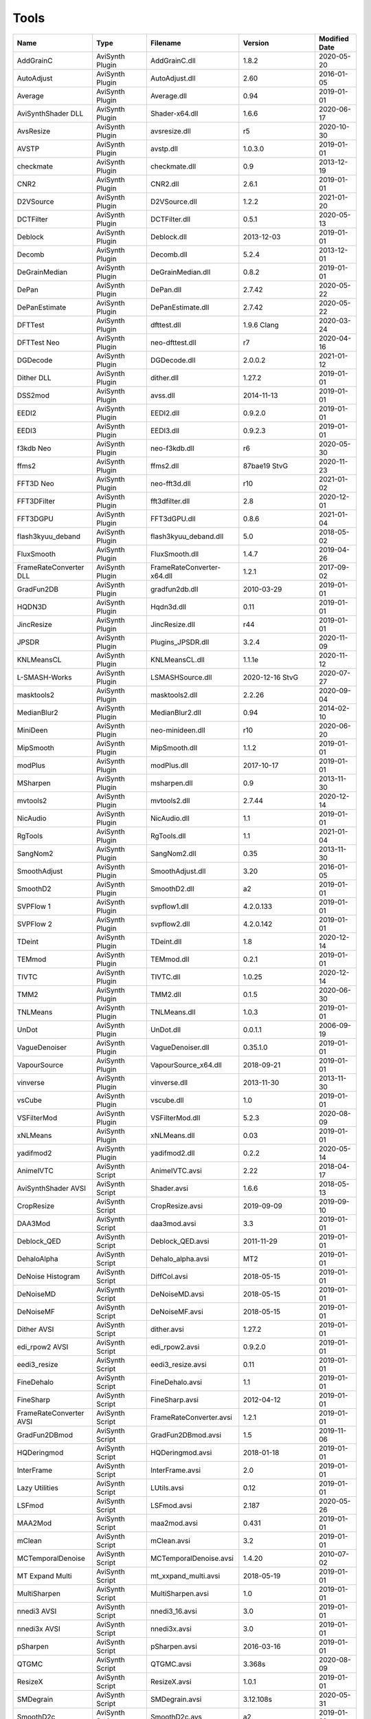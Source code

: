 Tools
=====

.. csv-table::
    :header: "Name", "Type", "Filename", "Version", "Modified Date"
    :widths: auto

    "AddGrainC","AviSynth Plugin","AddGrainC.dll","1.8.2","2020-05-20"
    "AutoAdjust","AviSynth Plugin","AutoAdjust.dll","2.60","2016-01-05"
    "Average","AviSynth Plugin","Average.dll","0.94","2019-01-01"
    "AviSynthShader DLL","AviSynth Plugin","Shader-x64.dll","1.6.6","2020-06-17"
    "AvsResize","AviSynth Plugin","avsresize.dll","r5","2020-10-30"
    "AVSTP","AviSynth Plugin","avstp.dll","1.0.3.0","2019-01-01"
    "checkmate","AviSynth Plugin","checkmate.dll","0.9","2013-12-19"
    "CNR2","AviSynth Plugin","CNR2.dll","2.6.1","2019-01-01"
    "D2VSource","AviSynth Plugin","D2VSource.dll","1.2.2","2021-01-20"
    "DCTFilter","AviSynth Plugin","DCTFilter.dll","0.5.1","2020-05-13"
    "Deblock","AviSynth Plugin","Deblock.dll","2013-12-03","2019-01-01"
    "Decomb","AviSynth Plugin","Decomb.dll","5.2.4","2013-12-01"
    "DeGrainMedian","AviSynth Plugin","DeGrainMedian.dll","0.8.2","2019-01-01"
    "DePan","AviSynth Plugin","DePan.dll","2.7.42","2020-05-22"
    "DePanEstimate","AviSynth Plugin","DePanEstimate.dll","2.7.42","2020-05-22"
    "DFTTest","AviSynth Plugin","dfttest.dll","1.9.6 Clang","2020-03-24"
    "DFTTest Neo","AviSynth Plugin","neo-dfttest.dll","r7","2020-04-16"
    "DGDecode","AviSynth Plugin","DGDecode.dll","2.0.0.2","2021-01-12"
    "Dither DLL","AviSynth Plugin","dither.dll","1.27.2","2019-01-01"
    "DSS2mod","AviSynth Plugin","avss.dll","2014-11-13","2019-01-01"
    "EEDI2","AviSynth Plugin","EEDI2.dll","0.9.2.0","2019-01-01"
    "EEDI3","AviSynth Plugin","EEDI3.dll","0.9.2.3","2019-01-01"
    "f3kdb Neo","AviSynth Plugin","neo-f3kdb.dll","r6","2020-05-30"
    "ffms2","AviSynth Plugin","ffms2.dll","87bae19 StvG","2020-11-23"
    "FFT3D Neo","AviSynth Plugin","neo-fft3d.dll","r10","2021-01-02"
    "FFT3DFilter","AviSynth Plugin","fft3dfilter.dll","2.8","2020-12-01"
    "FFT3DGPU","AviSynth Plugin","FFT3dGPU.dll","0.8.6","2021-01-04"
    "flash3kyuu_deband","AviSynth Plugin","flash3kyuu_deband.dll","5.0","2018-05-02"
    "FluxSmooth","AviSynth Plugin","FluxSmooth.dll","1.4.7","2019-04-26"
    "FrameRateConverter DLL","AviSynth Plugin","FrameRateConverter-x64.dll","1.2.1","2017-09-02"
    "GradFun2DB","AviSynth Plugin","gradfun2db.dll","2010-03-29","2019-01-01"
    "HQDN3D","AviSynth Plugin","Hqdn3d.dll","0.11","2019-01-01"
    "JincResize","AviSynth Plugin","JincResize.dll","r44","2019-01-01"
    "JPSDR","AviSynth Plugin","Plugins_JPSDR.dll","3.2.4","2020-11-09"
    "KNLMeansCL","AviSynth Plugin","KNLMeansCL.dll","1.1.1e","2020-11-12"
    "L-SMASH-Works","AviSynth Plugin","LSMASHSource.dll","2020-12-16 StvG","2020-07-27"
    "masktools2","AviSynth Plugin","masktools2.dll","2.2.26","2020-09-04"
    "MedianBlur2","AviSynth Plugin","MedianBlur2.dll","0.94","2014-02-10"
    "MiniDeen","AviSynth Plugin","neo-minideen.dll","r10","2020-06-20"
    "MipSmooth","AviSynth Plugin","MipSmooth.dll","1.1.2","2019-01-01"
    "modPlus","AviSynth Plugin","modPlus.dll","2017-10-17","2019-01-01"
    "MSharpen","AviSynth Plugin","msharpen.dll","0.9","2013-11-30"
    "mvtools2","AviSynth Plugin","mvtools2.dll","2.7.44","2020-12-14"
    "NicAudio","AviSynth Plugin","NicAudio.dll","1.1","2019-01-01"
    "RgTools","AviSynth Plugin","RgTools.dll","1.1","2021-01-04"
    "SangNom2","AviSynth Plugin","SangNom2.dll","0.35","2013-11-30"
    "SmoothAdjust","AviSynth Plugin","SmoothAdjust.dll","3.20","2016-01-05"
    "SmoothD2","AviSynth Plugin","SmoothD2.dll","a2","2019-01-01"
    "SVPFlow 1","AviSynth Plugin","svpflow1.dll","4.2.0.133","2019-01-01"
    "SVPFlow 2","AviSynth Plugin","svpflow2.dll","4.2.0.142","2019-01-01"
    "TDeint","AviSynth Plugin","TDeint.dll","1.8","2020-12-14"
    "TEMmod","AviSynth Plugin","TEMmod.dll","0.2.1","2019-01-01"
    "TIVTC","AviSynth Plugin","TIVTC.dll","1.0.25","2020-12-14"
    "TMM2","AviSynth Plugin","TMM2.dll","0.1.5","2020-06-30"
    "TNLMeans","AviSynth Plugin","TNLMeans.dll","1.0.3","2019-01-01"
    "UnDot","AviSynth Plugin","UnDot.dll","0.0.1.1","2006-09-19"
    "VagueDenoiser","AviSynth Plugin","VagueDenoiser.dll","0.35.1.0","2019-01-01"
    "VapourSource","AviSynth Plugin","VapourSource_x64.dll","2018-09-21","2019-01-01"
    "vinverse","AviSynth Plugin","vinverse.dll","2013-11-30","2013-11-30"
    "vsCube","AviSynth Plugin","vscube.dll","1.0","2019-01-01"
    "VSFilterMod","AviSynth Plugin","VSFilterMod.dll","5.2.3","2020-08-09"
    "xNLMeans","AviSynth Plugin","xNLMeans.dll","0.03","2019-01-01"
    "yadifmod2","AviSynth Plugin","yadifmod2.dll","0.2.2","2020-05-14"
    "AnimeIVTC","AviSynth Script","AnimeIVTC.avsi","2.22","2018-04-17"
    "AviSynthShader AVSI","AviSynth Script","Shader.avsi","1.6.6","2018-05-13"
    "CropResize","AviSynth Script","CropResize.avsi","2019-09-09","2019-09-10"
    "DAA3Mod","AviSynth Script","daa3mod.avsi","3.3","2019-01-01"
    "Deblock_QED","AviSynth Script","Deblock_QED.avsi","2011-11-29","2019-01-01"
    "DehaloAlpha","AviSynth Script","Dehalo_alpha.avsi","MT2","2019-01-01"
    "DeNoise Histogram","AviSynth Script","DiffCol.avsi","2018-05-15","2019-01-01"
    "DeNoiseMD","AviSynth Script","DeNoiseMD.avsi","2018-05-15","2019-01-01"
    "DeNoiseMF","AviSynth Script","DeNoiseMF.avsi","2018-05-15","2019-01-01"
    "Dither AVSI","AviSynth Script","dither.avsi","1.27.2","2019-01-01"
    "edi_rpow2 AVSI","AviSynth Script","edi_rpow2.avsi","0.9.2.0","2019-01-01"
    "eedi3_resize","AviSynth Script","eedi3_resize.avsi","0.11","2019-01-01"
    "FineDehalo","AviSynth Script","FineDehalo.avsi","1.1","2019-01-01"
    "FineSharp","AviSynth Script","FineSharp.avsi","2012-04-12","2019-01-01"
    "FrameRateConverter AVSI","AviSynth Script","FrameRateConverter.avsi","1.2.1","2019-01-01"
    "GradFun2DBmod","AviSynth Script","GradFun2DBmod.avsi","1.5","2019-11-06"
    "HQDeringmod","AviSynth Script","HQDeringmod.avsi","2018-01-18","2019-01-01"
    "InterFrame","AviSynth Script","InterFrame.avsi","2.0","2019-01-01"
    "Lazy Utilities","AviSynth Script","LUtils.avsi","0.12","2019-01-01"
    "LSFmod","AviSynth Script","LSFmod.avsi","2.187","2020-05-26"
    "MAA2Mod","AviSynth Script","maa2mod.avsi","0.431","2019-01-01"
    "mClean","AviSynth Script","mClean.avsi","3.2","2019-01-01"
    "MCTemporalDenoise","AviSynth Script","MCTemporalDenoise.avsi","1.4.20","2010-07-02"
    "MT Expand Multi","AviSynth Script","mt_xxpand_multi.avsi","2018-05-19","2019-01-01"
    "MultiSharpen","AviSynth Script","MultiSharpen.avsi","1.0","2019-01-01"
    "nnedi3 AVSI","AviSynth Script","nnedi3_16.avsi","3.0","2019-01-01"
    "nnedi3x AVSI","AviSynth Script","nnedi3x.avsi","3.0","2019-01-01"
    "pSharpen","AviSynth Script","pSharpen.avsi","2016-03-16","2019-01-01"
    "QTGMC","AviSynth Script","QTGMC.avsi","3.368s","2020-08-09"
    "ResizeX","AviSynth Script","ResizeX.avsi","1.0.1","2019-01-01"
    "SMDegrain","AviSynth Script","SMDegrain.avsi","3.12.108s","2020-05-31"
    "SmoothD2c","AviSynth Script","SmoothD2c.avs","a2","2019-01-01"
    "TemporalDegrain2","AviSynth Script","TemporalDegrain2.avsi","2.2.1","2019-02-24"
    "YFRC","AviSynth Script","YFRC.avsi","2015-10-01","2019-01-01"
    "Zs_RF_Shared","AviSynth Script","Zs_RF_Shared.avsi","1.127","2020-05-31"
    "7zip","Console App","7za.exe","19.0","2019-02-21"
    "aomenc","Console App","aomenc.exe","2.0.1-1118-gbe4ee75fd-x64-msvc1929 Patman","2020-12-23"
    "AutoCrop","Console App","AutoCrop.exe","2.1.0.0","2020-12-30"
    "avs2pipemod","Console App","avs2pipemod64.exe","1.1.1 UTF8 + long path Mod","2021-02-04"
    "AVSMeter","Console App","AVSMeter64.exe","3.0.7.0","2020-11-16"
    "eac3to","Console App","eac3to.exe","3.34","2017-11-19"
    "fdkaac","Console App","fdkaac.exe","1.0.0","2019-02-13"
    "ffmpeg","Console App","ffmpeg.exe","N-100448-gab6a56773f-x64-gcc10.2.0 Patman","2020-12-20"
    "ffmpeg non-free","Console App","ffmpeg.exe","","2020-08-30"
    "mkvextract","Console App","mkvextract.exe","53","2021-01-30"
    "mkvinfo","Console App","mkvinfo.exe","53","2021-01-30"
    "mkvmerge","Console App","mkvmerge.exe","53","2021-01-30"
    "MP4Box","Console App","MP4Box.exe","1.1.0-rev447-g8c190b551-gcc10.2.0 Patman","2021-01-15"
    "mtn","Console App","mtn.exe","2.0.1","2019-06-27"
    "NeroAAC","Console App","neroAacEnc.exe","","2010-02-18"
    "NVEnc","Console App","NVEncC64.exe","5.29","2021-02-14"
    "PNGopt","Console App","apngopt.exe","1.4","2019-01-01"
    "Python","Console App","python.exe","3.8.5150","2020-07-20"
    "qaac","Console App","qaac64.exe","2.71","2020-10-02"
    "QSVEnc","Console App","QSVEncC64.exe","4.12","2020-11-23"
    "rav1e","Console App","rav1e.exe","0.4.0","2021-01-15"
    "SVT-AV1","Console App","SvtAv1EncApp.exe","0.8.6","2020-11-29"
    "VCEEnc","Console App","VCEEncC64.exe","6.07","2020-11-23"
    "vspipe","Console App","vspipe.exe","r52","2020-08-20"
    "x264","Console App","x264.exe","aMod-core161-r3039+17 DJATOM Mod","2021-01-27"
    "x265","Console App","x265.exe","3.4+70-aMod-gcc10.2.1 DJATOM Mod","2021-02-02"
    "xvid_encraw","Console App","xvid_encraw.exe","1.3.7",""
    "BDSup2Sub++","GUI App","bdsup2sub++.exe","1.0.3","2018-05-09"
    "chapterEditor","GUI App","chapterEditor.exe","1.25","2020-10-04"
    "D2V Witch","GUI App","d2vwitch.exe","v5",""
    "DGIndex","GUI App","DGIndex.exe","2.0.0.2","2021-01-12"
    "MediaInfo.NET","GUI App","MediaInfoNET.exe","6.8.0.0","2020-12-13"
    "MKVToolnix GUI","GUI App","mkvtoolnix-gui.exe","53","2021-01-30"
    "MPC","GUI App","mpc-be64.exe","","2020-12-09"
    "mpv.net","GUI App","mpvnet.exe","5.4.8.6","2020-12-30"
    "Subtitle Edit","GUI App","SubtitleEdit.exe","3.5.18","2020-11-09"
    "VSRip","GUI App","VSRip.exe","1.0.0.7","2011-07-14"
    "Apple Application Support","Library","CoreAudioToolbox.dll","","2020-10-16"
    "AviSynth","Library","AviSynth.dll","3.7","2021-01-11"
    "DirectX 9","Library","d3d9.dll","","2020-12-09"
    "FFTW","Library","libfftw3-3.dll","3.3.8","2018-12-20"
    "MediaInfo","Library","MediaInfo.dll","20.09","2020-10-09"
    "VapourSynth","Library","vapoursynth.dll","r52","2020-08-20"
    "Visual C++ 2012","Library","msvcp110.dll","","2012-11-05"
    "Visual C++ 2013","Library","msvcp120.dll","","2016-02-10"
    "Visual C++ 2019","Library","msvcp140.dll","","2020-11-11"
    "Get-MediaInfo","Misc","Get-MediaInfo.ps1","3.5","2021-01-10"
    "Haali Splitter","Misc","splitter.ax","",""
    "AWarpSharp2","VapourSynth Plugin","libawarpsharp2.dll","2018-06-18","2019-01-01"
    "BM3D","VapourSynth Plugin","BM3D.dll","r8","2019-01-03"
    "Bwdif","VapourSynth Plugin","Bwdif.dll","r2","2020-06-19"
    "CAS","VapourSynth Plugin","CAS.dll","r2","2020-07-05"
    "CNR2","VapourSynth Plugin","libcnr2.dll","2016-07-02","2019-01-01"
    "CTMF","VapourSynth Plugin","CTMF.dll","2017-06-02","2019-01-01"
    "d2vsource","VapourSynth Plugin","d2vsource.dll","1.2","2019-08-06"
    "DCTFilter","VapourSynth Plugin","DCTFilter.dll","r2","2017-12-23"
    "DCTFilter-f","VapourSynth Plugin","DCTFilter.dll","r2","2019-01-01"
    "Deblock","VapourSynth Plugin","Deblock.dll","6","2017-06-13"
    "DeblockPP7","VapourSynth Plugin","DeblockPP7.dll","2018-04-28","2019-01-01"
    "DegrainMedian","VapourSynth Plugin","libdegrainmedian.dll","2016-08-07","2019-01-01"
    "DFTTest","VapourSynth Plugin","DFTTest.dll","r7","2020-07-04"
    "EEDI2","VapourSynth Plugin","EEDI2.dll","2017-03-04","2019-01-01"
    "EEDI3m","VapourSynth Plugin","EEDI3m.dll","2017-12-23","2019-01-01"
    "FFT3DFilter","VapourSynth Plugin","fft3dfilter.dll","2018-07-11","2019-01-01"
    "FixTelecinedFades","VapourSynth Plugin","libftf_em64t_avx_fma.dll","5.0","2017-01-28"
    "FluxSmooth","VapourSynth Plugin","libfluxsmooth.dll","2.0","2019-01-01"
    "fmtconv","VapourSynth Plugin","fmtconv.dll","20","2016-03-25"
    "HQDN3D","VapourSynth Plugin","libhqdn3d.dll","2018-07-01","2019-01-01"
    "IT","VapourSynth Plugin","vs_it.dll","1.2","2019-01-01"
    "msmoosh","VapourSynth Plugin","libmsmoosh.dll","1.1","2014-09-26"
    "mvtools","VapourSynth Plugin","libmvtools.dll","r20","2019-03-13"
    "mvtools-sf","VapourSynth Plugin","libmvtools_sf_em64t.dll","r1","2017-06-20"
    "nnedi3","VapourSynth Plugin","libnnedi3.dll","v12","2019-01-01"
    "nnedi3cl","VapourSynth Plugin","NNEDI3CL.dll","7.2","2019-01-01"
    "Sangnom","VapourSynth Plugin","libsangnom.dll","2016-08-31","2019-01-01"
    "scenechange","VapourSynth Plugin","scenechange.dll","2014-09-25","2014-09-25"
    "SVPFlow 1","VapourSynth Plugin","svpflow1_vs64.dll","4.2.0.133","2019-01-01"
    "SVPFlow 2","VapourSynth Plugin","svpflow2_vs64.dll","4.2.0.142","2019-01-01"
    "TCanny","VapourSynth Plugin","TCanny.dll","r12","2019-02-05"
    "TDeintMod","VapourSynth Plugin","TDeintMod.dll","r10","2019-01-01"
    "TemporalMedian","VapourSynth Plugin","libtemporalmedian.dll","v1","2019-01-01"
    "temporalsoften","VapourSynth Plugin","temporalsoften.dll","2014-09-25","2014-09-25"
    "TimeCube","VapourSynth Plugin","vscube.dll","2.0","2019-01-01"
    "TTempSmooth","VapourSynth Plugin","TTempSmooth.dll","2018-05-08","2019-01-01"
    "VagueDenoiser","VapourSynth Plugin","VagueDenoiser.dll","2015-06-08","2019-01-01"
    "vcfreq","VapourSynth Plugin","vcfreq.dll","2016-05-12","2019-01-01"
    "vcmod","VapourSynth Plugin","vcmod.dll","2017-10-17","2019-01-01"
    "vcmove","VapourSynth Plugin","vcmove.dll","2016-04-10","2019-01-01"
    "W3FDIF","VapourSynth Plugin","W3FDIF.dll","r1","2019-01-01"
    "Yadifmod","VapourSynth Plugin","Yadifmod.dll","r10","2017-02-07"
    "znedi3","VapourSynth Plugin","vsznedi3.dll","2018-01-11","2019-01-01"
    "adjust","VapourSynth Script","adjust.py","2015-03-22","2019-01-01"
    "Dither","VapourSynth Script","Dither.py","2018-02-23","2019-01-01"
    "finesharp","VapourSynth Script","finesharp.py","2018-06-30","2019-01-01"
    "fvsfunc","VapourSynth Script","fvsfunc.py","2018-10-28","2019-01-01"
    "G41Fun","VapourSynth Script","G41Fun.py","1.0","2019-01-01"
    "havsfunc","VapourSynth Script","havsfunc.py","33","2020-07-06"
    "mcdegrainsharp","VapourSynth Script","mcdegrainsharp.py","2016-10-20","2019-01-01"
    "muvsfunc","VapourSynth Script","muvsfunc.py","0.2.0","2019-02-18"
    "mvmulti","VapourSynth Script","mvmulti.py","20","2019-01-01"
    "mvsfunc","VapourSynth Script","mvsfunc.py","2016-10-03","2016-07-24"
    "nnedi3_rpow2","VapourSynth Script","nnedi3_rpow2.py","1.0","2017-09-14"
    "Oyster","VapourSynth Script","Oyster.py","2017-02-10","2019-01-01"
    "Plum","VapourSynth Script","Plum.py","2017-06-24","2019-01-01"
    "psharpen","VapourSynth Script","psharpen.py","1.0","2019-01-01"
    "resamplehq","VapourSynth Script","resamplehq.py","1.0","2019-01-01"
    "taa","VapourSynth Script","vsTAAmbk.py","0.8.0","2019-01-01"
    "Vine","VapourSynth Script","Vine.py","2017-03-16","2019-01-01"

Console App
-----------
7zip
~~~~

Packing console app.

https://www.7-zip.org


aomenc
~~~~~~

AV1 video encoder console app.

https://aomedia.org


AutoCrop
~~~~~~~~

AutoCrop console app.




avs2pipemod
~~~~~~~~~~~

Console app given an AviSynth script as input, avs2pipemod can send video, audio, or information of various types to stdout for consumption by command line encoders or other tools.

http://github.com/chikuzen/avs2pipemod


AVSMeter
~~~~~~~~

Console app that displays AviSynth script clip info.

http://forum.doom9.org/showthread.php?t=174797


eac3to
~~~~~~

Audio convertor console app.

http://forum.doom9.org/showthread.php?t=125966


fdkaac
~~~~~~

Non-free AAC console encoder using libfdk-aac.

http://github.com/nu774/fdkaac


ffmpeg
~~~~~~

Versatile and free audio video convertor console app.

http://ffmpeg.org


ffmpeg non-free
~~~~~~~~~~~~~~~

Versatile audio video convertor console app. Custom build with non-free libraries like fdk-aac.

http://ffmpeg.org


mkvextract
~~~~~~~~~~

MKV demuxing tool.

https://mkvtoolnix.download


mkvinfo
~~~~~~~

MKV info tool.

https://mkvtoolnix.download


mkvmerge
~~~~~~~~

MKV muxing tool.

https://mkvtoolnix.download


MP4Box
~~~~~~

MP4Box is a MP4 muxing and demuxing console app.

http://gpac.wp.mines-telecom.fr


mtn
~~~

Movie thumbnailer saves thumbnails (screenshots) of movie or video files to jpeg files. StaxRip uses a custom built version with HEVC support added in and also includes the latest FFMPEG.

https://github.com/Revan654/Movie-Thumbnailer-mtn


NeroAAC
~~~~~~~

Non-free AAC audio convertor console app.




NVEnc
~~~~~

NVIDIA hardware video encoder.

http://github.com/rigaya/NVEnc


PNGopt
~~~~~~

Opt Tools For Creating PNG

https://sourceforge.net/projects/apng/files


Python
~~~~~~

Scripting language used by VapourSynth.

http://www.python.org


qaac
~~~~

Console AAC encoder using the non-free Apple AAC encoder.

http://github.com/nu774/qaac


QSVEnc
~~~~~~

Intel hardware video encoder.

http://github.com/rigaya/QSVEnc


rav1e
~~~~~

AV1 Video Encoder.

https://github.com/xiph/rav1e


SVT-AV1
~~~~~~~

Intel AV1 encoder.

https://github.com/OpenVisualCloud/SVT-AV1


VCEEnc
~~~~~~

AMD hardware video encoder.

http://github.com/rigaya/VCEEnc


vspipe
~~~~~~

Console app that pipes VapourSynth scripts to video encoding console apps.

http://www.vapoursynth.com


x264
~~~~

H.264 video encoding console app.

https://github.com/DJATOM/x264-aMod


x265
~~~~

H.265 video encoding console app.

https://x265.com


xvid_encraw
~~~~~~~~~~~

MPEG-4 video encoder console app.

https://www.xvid.com


GUI App
-------
BDSup2Sub++
~~~~~~~~~~~

GUI app that converts Blu-ray subtitles to other formats like VobSub.

https://github.com/amichaeltm/BDSup2SubPlusPlus


chapterEditor
~~~~~~~~~~~~~

GUI app to edit chapters and menus for OGG, XML, TTXT, m.AVCHD, m.editions-mkv, Matroska Menu.

https://forum.doom9.org/showthread.php?t=169984


D2V Witch
~~~~~~~~~

Portable MPEG-2 demuxing and d2v indexing GUI app.

https://github.com/dubhater/D2VWitch


DGIndex
~~~~~~~

MPEG-2 demuxing and d2v indexing GUI app.

http://rationalqm.us/dgmpgdec/dgmpgdec.html


MediaInfo.NET
~~~~~~~~~~~~~

GUI app originally built for StaxRip to show info about media files.

https://github.com/stax76/MediaInfo.NET


MKVToolnix GUI
~~~~~~~~~~~~~~

MKV muxing/demuxing GUI app.

https://mkvtoolnix.download


MPC
~~~

DirectShow based media player (GUI app).

https://sourceforge.net/projects/mpcbe


mpv.net
~~~~~~~

The worlds best media player (GUI app).

https://github.com/stax76/mpv.net


Subtitle Edit
~~~~~~~~~~~~~

Subtitle editor GUI app.

http://www.nikse.dk/SubtitleEdit


VSRip
~~~~~

GUI app that rips VobSub subtitles.

http://sourceforge.net/projects/guliverkli


AviSynth Plugin
---------------
AddGrainC
~~~~~~~~~

Generate film-like grain or other effects (like rain) by adding random noise to a video clip.

Filters: AddGrainC, AddGrain

https://github.com/pinterf/AddGrainC


AutoAdjust
~~~~~~~~~~

Automatic adjustement video filter plugin that calculates statistics of clip, stabilizes them temporally and uses them to adjust luminance gain & color balance.

Filters: AutoAdjust

http://forum.doom9.org/showthread.php?t=167573


Average
~~~~~~~

A simple video filter plugin that calculates a weighted frame-by-frame average from multiple clips.

Filters: Average

http://avisynth.nl/index.php/Average


AviSynthShader DLL
~~~~~~~~~~~~~~~~~~



Filters: SuperRes, SuperResXBR, SuperXBR, ResizeShader, SuperResPass, SuperXbrMulti, ResizeShader

https://github.com/mysteryx93/AviSynthShader


AvsResize
~~~~~~~~~



Filters: z_ConvertFormat, z_PointResize, z_BilinearResize, z_BicubicResize, z_LanczosResize, z_Lanczos4Resize, z_Spline16Resize, z_Spline36Resize, z_Spline64Resize

http://avisynth.nl/index.php/Avsresize


AVSTP
~~~~~

AVSTP is a programming library for Avisynth plug-in developers. It helps supporting native multi-threading in plug-ins. It works by sharing a thread pool between multiple plug-ins, so the number of threads stays low whatever the number of instantiated plug-ins. This helps saving resources, especially when working in an Avisynth MT environment. This documentation is mostly targeted to plug-ins developpers, but contains installation instructions for Avisynth users too.

Filters: avstp_set_threads

http://avisynth.nl/index.php/AVSTP


checkmate
~~~~~~~~~

Spatial and temporal dot crawl reducer. Checkmate is most effective in static or low motion scenes.

Filters: checkmate

http://github.com/tp7/checkmate


CNR2
~~~~

A fast chroma denoiser. Very effective against stationary rainbows and huge analogic chroma activity. Useful to filter VHS/TV caps.

Filters: cnr2

http://avisynth.nl/index.php/Cnr2


D2VSource
~~~~~~~~~

Source filter to open D2V index files created with DGIndex or D2V Witch.

Filters: D2VSource

https://github.com/Asd-g/MPEG2DecPlus


DCTFilter
~~~~~~~~~

A rewrite of DctFilter for Avisynth+.

Filters: DCTFilter, DCTFilterD, DCTFilter4, DCTFilter4D, DCTFilter8, DCTFilter8D

https://github.com/Asd-g/DCTFilter


Deblock
~~~~~~~

Deblocking plugin using the deblocking filter of h264.

Filters: Deblock

http://avisynth.nl/index.php/DeBlock


Decomb
~~~~~~

Video filter plugin that provides the means for removing combing artifacts from telecined progressive streams, interlaced streams, and mixtures thereof.

Filters: Telecide, FieldDeinterlace, Decimate, IsCombed

http://rationalqm.us/decomb/decombnew.html


DeGrainMedian
~~~~~~~~~~~~~

DeGrainMedian is a spatio-temporal limited median filter mainly for film grain removal, but may be used for general denoising.

Filters: DeGrainMedian

http://avisynth.nl/index.php/DeGrainMedian


DePan
~~~~~



Filters: DePan, DePanInterleave, DePanStabilize, DePanScenes

https://github.com/pinterf/mvtools


DePanEstimate
~~~~~~~~~~~~~



Filters: DePanEstimate

https://github.com/pinterf/mvtools


DFTTest
~~~~~~~

2D/3D frequency domain denoiser using Discrete Fourier transform.

Filters: dfttest

https://github.com/pinterf/dfttest


DFTTest Neo
~~~~~~~~~~~

2D/3D frequency domain denoiser using Discrete Fourier transform.

Filters: neo_dfttest

https://github.com/HomeOfAviSynthPlusEvolution/neo_DFTTest


DGDecode
~~~~~~~~

Source filter to open D2V index files created with DGIndex or D2V Witch.

Filters: MPEG2Source

http://rationalqm.us/dgmpgdec/dgmpgdec.html


Dither DLL
~~~~~~~~~~

This package offers a set of tools to manipulate high-bitdepth (16 bits per plane) video clips. The most proeminent features are color banding artifact removal, dithering to 8 bits, colorspace conversions and resizing.

Filters: Dither_y_gamma_to_linear, Dither_y_linear_to_gamma, Dither_convert_8_to_16, Dither1Pre, Dither1Pre, Dither_repair16, Dither_convert_yuv_to_rgb, Dither_convert_rgb_to_yuv, Dither_resize16, DitherPost, Dither_crop16, DitherBuildMask, SmoothGrad, GradFun3, Dither_box_filter16, Dither_bilateral16, Dither_limit_dif16, Dither_resize16nr, Dither_srgb_display, Dither_convey_yuv4xxp16_on_yvxx, Dither_convey_rgb48_on_yv12, Dither_removegrain16, Dither_median16, Dither_get_msb, Dither_get_lsb, Dither_addborders16, Dither_lut8, Dither_lutxy8, Dither_lutxyz8, Dither_lut16, Dither_add16, Dither_sub16, Dither_max_dif16, Dither_min_dif16, Dither_merge16, Dither_merge16_8, Dither_sigmoid_direct, Dither_sigmoid_inverse, Dither_add_grain16, Dither_Luma_Rebuild

http://avisynth.nl/index.php/Dither


DSS2mod
~~~~~~~

Direct Show source filter

Filters: DSS2

http://code.google.com/p/xvid4psp/downloads/detail?name=DSS2%20mod%20%2B%20LAVFilters.7z&can=2&q=


EEDI2
~~~~~

EEDI2 (Enhanced Edge Directed Interpolation) resizes an image by 2x in the vertical direction by copying the existing image to 2*y(n) and interpolating the missing field.

Filters: EEDI2

http://avisynth.nl/index.php/EEDI2


EEDI3
~~~~~

EEDI3 (Enhanced Edge Directed Interpolation) resizes an image by 2x in the vertical direction by copying the existing image to 2*y(n) and interpolating the missing field.

Filters: EEDI3

http://avisynth.nl/index.php/EEDI3


f3kdb Neo
~~~~~~~~~

Debanding filter forked from flash3kyuu_deband.

Filters: neo_f3kdb

https://github.com/HomeOfAviSynthPlusEvolution/neo_f3kdb


ffms2
~~~~~

AviSynth+ and VapourSynth source filter supporting various input formats.

Filters: FFVideoSource, FFAudioSource, FFMS2

http://github.com/FFMS/ffms2


FFT3D Neo
~~~~~~~~~

Neo FFT3D is a 3D Frequency Domain filter - strong denoiser and moderate sharpener.

Filters: neo_fft3d

https://github.com/HomeOfAviSynthPlusEvolution/neo_FFT3D


FFT3DFilter
~~~~~~~~~~~

FFT3DFilter uses Fast Fourier Transform method for image processing in frequency domain.

Filters: FFT3DFilter

http://github.com/pinterf/fft3dfilter


FFT3DGPU
~~~~~~~~

Similar algorithm to FFT3DFilter, but uses graphics hardware for increased speed.

Filters: FFT3DGPU

https://github.com/pinterf/FFT3dGPU


flash3kyuu_deband
~~~~~~~~~~~~~~~~~

Simple debanding filter that can be quite effective for some anime sources.

Filters: f3kdb

http://forum.doom9.org/showthread.php?t=161411


FluxSmooth
~~~~~~~~~~

One of the fundamental properties of noise is that it's random. One of the fundamental properties of motion is that it's not. This is the premise behind FluxSmooth, which examines each pixel and compares it to the corresponding pixel in the previous and last frame. Smoothing occurs if both the previous frame's value and the next frame's value are greater, or if both are less, than the value in the current frame.

Filters: FluxSmoothT, FluxSmoothST

http://avisynth.nl/index.php/FluxSmooth


FrameRateConverter DLL
~~~~~~~~~~~~~~~~~~~~~~

Increases the frame rate with interpolation and fine artifact removal 

Filters: FrameRateConverter

https://github.com/mysteryx93/FrameRateConverter


GradFun2DB
~~~~~~~~~~

A simple and fast debanding filter.

Filters: gradfun2db

http://avisynth.nl/index.php/GradFun2db


HQDN3D
~~~~~~



Filters: HQDN3D

http://avisynth.nl/index.php/Hqdn3d


JincResize
~~~~~~~~~~

Jinc (EWA Lanczos) resampling plugin for AviSynth 2.6/AviSynth+.

Filters: Jinc36Resize, Jinc64Resize, Jinc144Resize, Jinc256Resize

http://avisynth.nl/index.php/JincResize


JPSDR
~~~~~

Merge of AutoYUY2, NNEDI3, HDRTools, aWarpSharpMT and ResampleMT. Included is the W7 AVX variant.

Filters: aBlur, aSobel, AutoYUY2, aWarp, aWarp4, aWarpSharp2, BicubicResizeMT, BilinearResizeMT, BlackmanResizeMT, ConvertLinearRGBtoYUV, ConvertRGB_Hable_HDRtoSDR, ConvertRGB_Mobius_HDRtoSDR, ConvertRGB_Reinhard_HDRtoSDR, ConvertRGBtoXYZ, ConvertXYZ_Hable_HDRtoSDR, ConvertXYZ_Mobius_HDRtoSDR, ConvertXYZ_Reinhard_HDRtoSDR, ConvertXYZ_Scale_HDRtoSDR, ConvertXYZ_Scale_SDRtoHDR, ConvertXYZtoRGB, ConvertXYZtoYUV, ConvertYUVtoLinearRGB, ConvertYUVtoXYZ, DeBicubicResizeMT, DeBilinearResizeMT, DeBlackmanResizeMT, DeGaussResizeMT, DeLanczos4ResizeMT, DeLanczosResizeMT, DeSincResizeMT, DeSpline16ResizeMT, DeSpline36ResizeMT, DeSpline64ResizeMT, GaussResizeMT, Lanczos4ResizeMT, LanczosResizeMT, nnedi3, PointResizeMT, SincResizeMT, Spline16ResizeMT, Spline36ResizeMT, Spline64ResizeMT

https://github.com/jpsdr/plugins_JPSDR


KNLMeansCL
~~~~~~~~~~

KNLMeansCL is an optimized pixelwise OpenCL implementation of the Non-local means denoising algorithm. Every pixel is restored by the weighted average of all pixels in its search window. The level of averaging is determined by the filtering parameter h.

Filters: KNLMeansCL

https://github.com/pinterf/KNLMeansCL


L-SMASH-Works
~~~~~~~~~~~~~

AviSynth and VapourSynth source filter based on Libav supporting a wide range of input formats.

Filters: LSMASHVideoSource, LSMASHAudioSource, LWLibavVideoSource, LWLibavAudioSource

https://github.com/HolyWu/L-SMASH-Works


masktools2
~~~~~~~~~~

MaskTools2 contain a set of filters designed to create, manipulate and use masks. Masks, in video processing, are a way to give a relative importance to each pixel. You can, for example, create a mask that selects only the green parts of the video, and then replace those parts with another video.

Filters: mt_adddiff, mt_average, mt_binarize, mt_circle, mt_clamp, mt_convolution, mt_diamond, mt_edge, mt_ellipse, mt_expand, mt_hysteresis, mt_inflate, mt_inpand, mt_invert, mt_logic, mt_losange, mt_lut, mt_lutf, mt_luts, mt_lutxy, mt_makediff, mt_mappedblur, mt_merge, mt_motion, mt_polish, mt_rectangle, mt_square

http://github.com/pinterf/masktools


MedianBlur2
~~~~~~~~~~~

Constant time median video filter plugin.

Filters: MedianBlur, MedianBlurTemporal

http://avisynth.nl/index.php/MedianBlur2


MiniDeen
~~~~~~~~

MiniDeen is a spatial denoising filter which replaces every pixel with the average of its neighbourhood.

Filters: MiniDeen

https://github.com/HomeOfAviSynthPlusEvolution/MiniDeen


MipSmooth
~~~~~~~~~

a reinvention of SmoothHiQ and Convolution3D. MipSmooth was made to enable smoothing of larger pixel areas than 3x3(x3), to remove blocks and smoothing out low-frequency noise.

Filters: MipSmooth

http://avisynth.org.ru/docs/english/externalfilters/mipsmooth.htm


modPlus
~~~~~~~

Video filter plugin which modify values of color components to attenuate noise, blur or equalize input.

Filters: GBlur, MBlur, Median, minvar, Morph, SaltPepper, SegAmp, TweakHist, Veed

http://www.avisynth.nl/users/vcmohan/modPlus/modPlus.html


MSharpen
~~~~~~~~



Filters: MSharpen

http://avisynth.nl/index.php/MSharpen


mvtools2
~~~~~~~~

MVTools is collection of functions for estimation and compensation of objects motion in video clips. Motion compensation may be used for strong temporal denoising, advanced framerate conversions, image restoration and other tasks.

Filters: MSuper, MAnalyse, MCompensate, MMask, MDeGrain1, MDeGrain2, MDegrain3

http://github.com/pinterf/mvtools


NicAudio
~~~~~~~~

AviSynth audio source filter plugin.

Filters: NicAC3Source, NicDTSSource, NicMPASource, RaWavSource

http://avisynth.org.ru/docs/english/externalfilters/nicaudio.htm


RgTools
~~~~~~~

RgTools is a modern rewrite of RemoveGrain, Repair, BackwardClense, Clense, ForwardClense and VerticalCleaner all in a single plugin.

Filters: RemoveGrain, Clense, ForwardClense, BackwardClense, Repair, VerticalCleaner

http://github.com/pinterf/RgTools


SangNom2
~~~~~~~~

SangNom2 is a reimplementation of MarcFD's old SangNom filter. Originally it's a single field deinterlacer using edge-directed interpolation but nowadays it's mainly used in anti-aliasing scripts. The output is not completely but mostly identical to the original SangNom.

Filters: SangNom2

http://avisynth.nl/index.php/SangNom2


SmoothAdjust
~~~~~~~~~~~~

SmoothAdjust is a video filter plugin to make YUV adjustements.

Filters: SmoothTweak, SmoothCurve, SmoothCustom, SmoothTools

http://forum.doom9.org/showthread.php?t=154971


SmoothD2
~~~~~~~~

Deblocking filter. Rewrite of SmoothD. Faster, better detail preservation, optional chroma deblocking.

Filters: SmoothD2

http://avisynth.nl/index.php/SmoothD2


SVPFlow 1
~~~~~~~~~

Motion vectors search plugin  is a deeply refactored and modified version of MVTools2 Avisynth plugin

Filters: analyse_params, super_params, SVSuper, SVAnalyse

http://avisynth.nl/index.php/SVPFlow


SVPFlow 2
~~~~~~~~~

Motion vectors search plugin is a deeply refactored and modified version of MVTools2 Avisynth plugin

Filters: smoothfps_params, SVConvert, SVSmoothFps

http://avisynth.nl/index.php/SVPFlow


TDeint
~~~~~~

TDeint is a bi-directionally, motion adaptive, sharp deinterlacer.

Filters: TDeint

https://github.com/pinterf/TIVTC


TEMmod
~~~~~~

TEMmod creates an edge mask using gradient vector magnitude. 

Filters: TEMmod

http://avisynth.nl/index.php/TEMmod


TIVTC
~~~~~

TIVTC is a plugin package containing 7 different filters and 3 conditional functions.

Filters: TFM, TDecimate, MergeHints, FrameDiff, FieldDiff, ShowCombedTIVTC, RequestLinear

http://github.com/pinterf/TIVTC


TMM2
~~~~

TMM builds a motion-mask for TDeint, which TDeint uses via its 'emask' parameter.

Filters: TMM2

https://github.com/Asd-g/TMM2


TNLMeans
~~~~~~~~

TNLMeans is an implementation of the NL-means denoising algorithm. Aside from the original method, TNLMeans also supports extension into 3D, a faster, block based approach, and a multiscale version.

Filters: TNLMeans

http://avisynth.nl/index.php/TNLMeans


UnDot
~~~~~

UnDot is a simple median filter plugin for removing dots, that is stray orphan pixels and mosquito noise.

Filters: UnDot

http://avisynth.nl/index.php/UnDot


VagueDenoiser
~~~~~~~~~~~~~

This is a Wavelet based Denoiser. Basically, it transforms each frame from the video input into the wavelet domain, using various wavelet filters. Then it applies some filtering to the obtained coefficients.

Filters: VagueDenoiser

http://avisynth.nl/index.php/VagueDenoiser


VapourSource
~~~~~~~~~~~~

VapourSource is a VapourSynth script reader for AviSynth 2.6.

Filters: VSImport, VSEval

http://avisynth.nl/index.php/VapourSource


vinverse
~~~~~~~~

Simple but effective plugin to remove residual combing.

Filters: vinverse, vinverse2

http://avisynth.nl/index.php/Vinverse


vsCube
~~~~~~

Deblocking plugin using the deblocking filter of h264.

Filters: Cube

http://rationalqm.us/mine.html


VSFilterMod
~~~~~~~~~~~

AviSynth and VapourSynth subtitle plugin with support for vobsub srt and ass.

Filters: VobSub, TextSubMod

https://github.com/sorayuki/VSFilterMod


xNLMeans
~~~~~~~~

XNLMeans is an AviSynth plugin implementation of the Non Local Means denoising algorithm

Filters: xNLMeans

http://avisynth.nl/index.php/xNLMeans


yadifmod2
~~~~~~~~~

Yet Another Deinterlacing Filter mod

Filters: yadifmod2

https://github.com/Asd-g/yadifmod2


AviSynth Script
---------------
AnimeIVTC
~~~~~~~~~



Filters: AnimeIVTC

http://avisynth.nl/index.php/AnimeIVTC


AviSynthShader AVSI
~~~~~~~~~~~~~~~~~~~



Filters: SuperRes, SuperResXBR, SuperXBR, ResizeShader, SuperResPass, SuperXbrMulti, ResizeShader

https://github.com/mysteryx93/AviSynthShader


CropResize
~~~~~~~~~~

Advanced crop and resize AviSynth script.

Filters: CropResize

https://forum.videohelp.com/threads/393752-CropResize-Cropping-resizing-script


DAA3Mod
~~~~~~~

Motion-Compensated Anti-aliasing with contra-sharpening, can deal with ifade too, created because when applied daa3 to fixed scenes, it could damage some details and other issues.

Filters: daa3mod, mcdaa3

http://avisynth.nl/index.php/daa3


Deblock_QED
~~~~~~~~~~~

Designed to provide 8x8 deblocking sensitive to the amount of blocking in the source, compared to other deblockers which apply a uniform deblocking across every frame. 

Filters: Deblock_QED

http://avisynth.nl/index.php/Deblock_QED


DehaloAlpha
~~~~~~~~~~~

Reduce halo artifacts that can occur when sharpening.

Filters: DeHalo_alpha_mt, DeHalo_alpha_2BD




DeNoise Histogram
~~~~~~~~~~~~~~~~~

Histogram for both DenoiseMD and DenoiseMF

Filters: DiffCol

http://avisynth.nl


DeNoiseMD
~~~~~~~~~

A fast and accurate denoiser for a Full HD video from a H.264 camera. 

Filters: DeNoiseMD1, DenoiseMD2

http://avisynth.nl


DeNoiseMF
~~~~~~~~~

A fast and accurate denoiser for a Full HD video from a H.264 camera. 

Filters: DeNoiseMF1, DenoiseMF2

http://avisynth.nl


Dither AVSI
~~~~~~~~~~~

This package offers a set of tools to manipulate high-bitdepth (16 bits per plane) video clips. The most proeminent features are color banding artifact removal, dithering to 8 bits, colorspace conversions and resizing.

Filters: Dither_y_gamma_to_linear, Dither_y_linear_to_gamma, Dither_convert_8_to_16, Dither1Pre, Dither1Pre, Dither_repair16, Dither_convert_yuv_to_rgb, Dither_convert_rgb_to_yuv, Dither_resize16, DitherPost, Dither_crop16, DitherBuildMask, SmoothGrad, GradFun3, Dither_box_filter16, Dither_bilateral16, Dither_limit_dif16, Dither_resize16nr, Dither_srgb_display, Dither_convey_yuv4xxp16_on_yvxx, Dither_convey_rgb48_on_yv12, Dither_removegrain16, Dither_median16, Dither_get_msb, Dither_get_lsb, Dither_addborders16, Dither_lut8, Dither_lutxy8, Dither_lutxyz8, Dither_lut16, Dither_add16, Dither_sub16, Dither_max_dif16, Dither_min_dif16, Dither_merge16, Dither_merge16_8, Dither_sigmoid_direct, Dither_sigmoid_inverse, Dither_add_grain16, Dither_Luma_Rebuild

http://avisynth.nl/index.php/Dither


edi_rpow2 AVSI
~~~~~~~~~~~~~~

An improved rpow2 function for nnedi3, nnedi3ocl, eedi3, and eedi2.

Filters: nnedi3_rpow2

http://avisynth.nl/index.php/nnedi3


eedi3_resize
~~~~~~~~~~~~

eedi3 based resizing script that allows to resize to arbitrary resolutions while maintaining the correct image center and chroma location.

Filters: eedi3_resize

http://avisynth.nl/index.php/eedi3


FineDehalo
~~~~~~~~~~

Halo removal script that uses DeHalo_alpha with a few masks and optional contra-sharpening to try remove halos without removing important details (like line edges). It also includes FineDehalo2, this function tries to remove 2nd order halos. See script for extensive information. 

Filters: FineDehalo

http://avisynth.nl/index.php/FineDehalo


FineSharp
~~~~~~~~~

Small and fast realtime-sharpening function for 1080p, or after scaling 720p -> 1080p. It's a generic sharpener only for good quality sources!

Filters: FineSharp

http://avisynth.nl/index.php/FineSharp


FrameRateConverter AVSI
~~~~~~~~~~~~~~~~~~~~~~~

Increases the frame rate with interpolation and fine artifact removal 

Filters: FrameRateConverter

https://github.com/mysteryx93/FrameRateConverter


GradFun2DBmod
~~~~~~~~~~~~~

An advanced debanding script based on GradFun2DB.

Filters: GradFun2DBmod

http://avisynth.nl/index.php/GradFun2dbmod


HQDeringmod
~~~~~~~~~~~

Applies deringing by using a smart smoother near edges (where ringing occurs) only.

Filters: HQDeringmod

http://avisynth.nl/index.php/HQDering_mod


InterFrame
~~~~~~~~~~

A frame interpolation script that makes accurate estimations about the content of frames

Filters: InterFrame

http://avisynth.nl/index.php/InterFrame


Lazy Utilities
~~~~~~~~~~~~~~

A collection of helper and wrapper functions meant to help script authors in handling common operations 

Filters: LuStackedNto16, LuPlanarToStacked, LuRGB48YV12ToRGB48Y, LuIsFunction, LuSeparateColumns, LuMergePlanes, LuIsHD, LuConvCSP, Lu8To16, Lu16To8, LuIsEq, LuSubstrAtIdx, LuSubstrCnt, LuReplaceStr, LUIsDefined, LuMerge, LuLut, LuLimitDif, LuBlankClip, LuIsSameRes

https://github.com/AviSynth/avs-scripts


LSFmod
~~~~~~

A LimitedSharpenFaster mod with a lot of new features and optimizations.

Filters: LSFmod

http://avisynth.nl/index.php/LSFmod


MAA2Mod
~~~~~~~

Updated version of the MAA2+ antialising script from AnimeIVTC. MAA2 uses tp7's SangNom2, which provide a nice speedup for SangNom-based antialiasing. Mod version also includes support for EEDI3 along with a few other new functions.

Filters: MAA2

http://avisynth.nl/index.php/MAA2


mClean
~~~~~~

Removes noise whilst retaining as much detail as possible.

Filters: mClean

http://forum.doom9.org/showthread.php?t=174804


MCTemporalDenoise
~~~~~~~~~~~~~~~~~

A motion compensated noise removal script with an accompanying post-processing component.

Filters: MCTemporalDenoise, MCTemporalDenoisePP

http://avisynth.nl/index.php/MCTemporalDenoise


MT Expand Multi
~~~~~~~~~~~~~~~

Calls mt_expand or mt_inpand multiple times in order to grow or shrink the mask from the desired width and height.

Filters: mt_expand_multi, mt_inpand_multi

http://avisynth.nl/index.php/Dither


MultiSharpen
~~~~~~~~~~~~

A small but useful Sharpening Function

Filters: MultiSharpen




nnedi3 AVSI
~~~~~~~~~~~

nnedi3 is an AviSynth 2.5 plugin, but supports all new planar colorspaces when used with AviSynth 2.6

Filters: nnedi3_resize16

http://avisynth.nl/index.php/nnedi3


nnedi3x AVSI
~~~~~~~~~~~~

nnedi3x is an AviSynth 2.5 plugin, but supports all new planar colorspaces when used with AviSynth 2.6

Filters: nnedi3x

http://avisynth.nl/index.php/nnedi3


pSharpen
~~~~~~~~

pSharpen performs two-point sharpening to avoid overshoot.

Filters: pSharpen

http://avisynth.nl/index.php/PSharpen


QTGMC
~~~~~

A very high quality deinterlacer with a range of features for both quality and convenience. These include a simple presets system, extensive noise processing capabilities, support for repair of progressive material, precision source matching, shutter speed simulation, etc. Originally based on TempGaussMC by Dide.

Filters: QTGMC

http://avisynth.nl/index.php/QTGMC


ResizeX
~~~~~~~



Filters: ResizeX

http://avisynth.nl


SMDegrain
~~~~~~~~~

SMDegrain, the Simple MDegrain Mod, is mainly a convenience function for using MVTools.

Filters: SMDegrain

http://avisynth.nl/index.php/SMDegrain


SmoothD2c
~~~~~~~~~

Deblocking filter. Rewrite of SmoothD. Faster, better detail preservation, optional chroma deblocking.

Filters: SmoothD2c

http://avisynth.nl/index.php/SmoothD2


TemporalDegrain2
~~~~~~~~~~~~~~~~

Builds on Temporal Degrain but it is able to clean the noise even further while impoving the sharpness in cases where orignal version had severe drops in visual quality.

Filters: TemporalDegrain2

http://avisynth.nl/index.php/TemporalDegrain2


YFRC
~~~~

Yushko Frame Rate convertor - doubles the frame rate with strong artifact detection and scene change detection. YFRC uses masks to reduce artifacts in areas where interpolation failed.

Filters: YFRC

http://avisynth.nl/index.php/YFRC


Zs_RF_Shared
~~~~~~~~~~~~

Shared Functions and utility.

Filters: Dither_Luma_Rebuild, AvsPlusVersionNumber

https://github.com/realfinder/AVS-Stuff


VapourSynth Plugin
------------------
AWarpSharp2
~~~~~~~~~~~

VapourSynth port of AWarpSharp2

Filters: warp.AWarpSharp2

https://github.com/dubhater/vapoursynth-awarpsharp2


BM3D
~~~~

BM3D denoising filter for VapourSynth

Filters: bm3d.RGB2OPP, bm3d.OPP2RGB, bm3d.Basic, bm3d.Final, bm3d.VBasic, bm3d.VFinal, bm3d.VAggregate

https://github.com/HomeOfVapourSynthEvolution/VapourSynth-BM3D


Bwdif
~~~~~

Motion adaptive deinterlacing based on yadif with the use of w3fdif and cubic interpolation algorithms.

Filters: bwdif.Bwdif

https://github.com/HomeOfVapourSynthEvolution/VapourSynth-Bwdif


CAS
~~~

Contrast Adaptive Sharpening.

Filters: cas.CAS

https://github.com/HomeOfVapourSynthEvolution/VapourSynth-CAS


CNR2
~~~~

Cnr2 is a temporal denoiser designed to denoise only the chroma.

Filters: cnr2.Cnr2

https://github.com/dubhater/vapoursynth-cnr2


CTMF
~~~~

Constant Time Median Filtering.

Filters: ctmf.CTMF

https://github.com/HomeOfVapourSynthEvolution/VapourSynth-CTMF


d2vsource
~~~~~~~~~

Source filter to open D2V index files created with DGIndex or D2V Witch.

Filters: d2v.Source

http://github.com/dwbuiten/d2vsource


DCTFilter
~~~~~~~~~

Renewed VapourSynth port of DCTFilter.

Filters: dctf.DCTFilter

https://github.com/HomeOfVapourSynthEvolution/VapourSynth-DCTFilter


DCTFilter-f
~~~~~~~~~~~

Renewed VapourSynth port of DCTFilter.

Filters: dctf.DCTFilter

https://github.com/HomeOfVapourSynthEvolution/VapourSynth-DCTFilter


Deblock
~~~~~~~

Deblocking plugin using the deblocking filter of h264.

Filters: deblock.Deblock

http://github.com/HomeOfVapourSynthEvolution/VapourSynth-Deblock


DeblockPP7
~~~~~~~~~~

VapourSynth port of pp7 from MPlayer.

Filters: pp7.DeblockPP7

https://github.com/HomeOfVapourSynthEvolution/VapourSynth-DeblockPP7


DegrainMedian
~~~~~~~~~~~~~

VapourSynth port of DegrainMedian

Filters: dgm.DegrainMedian

https://github.com/dubhater/vapoursynth-degrainmedian


DFTTest
~~~~~~~

VapourSynth port of dfttest.

Filters: dfttest.DFTTest

https://github.com/HomeOfVapourSynthEvolution/VapourSynth-DFTTest


EEDI2
~~~~~

EEDI2 works by finding the best non-decreasing (non-crossing) warping between two lines by minimizing a cost functional.

Filters: eedi2.EEDI2

https://github.com/HomeOfVapourSynthEvolution/VapourSynth-EEDI2


EEDI3m
~~~~~~

EEDI3 works by finding the best non-decreasing (non-crossing) warping between two lines by minimizing a cost functional.

Filters: eedi3m.EEDI3

https://github.com/HomeOfVapourSynthEvolution/VapourSynth-EEDI3


FFT3DFilter
~~~~~~~~~~~

FFT3DFilter uses Fast Fourier Transform method for image processing in frequency domain.

Filters: fft3dfilter.FFT3DFilter

http://github.com/VFR-maniac/VapourSynth-FFT3DFilter


FixTelecinedFades
~~~~~~~~~~~~~~~~~

InsaneAA Anti-Aliasing Script.

Filters: ftf.FixFades

https://github.com/IFeelBloated/Fix-Telecined-Fades


FluxSmooth
~~~~~~~~~~

FluxSmooth is a filter for smoothing of fluctuations.

Filters: flux.SmoothT, flux.SmoothST

http://github.com/dubhater/vapoursynth-fluxsmooth


fmtconv
~~~~~~~

Fmtconv is a format-conversion plug-in for the Vapoursynth video processing engine. It does resizing, bitdepth conversion with dithering and colorspace conversion.

Filters: fmtc.bitdepth, fmtc.convert,  core.fmtc.matrix, fmtc.resample, fmtc.transfer, fmtc.primaries,  core.fmtc.matrix2020cl, fmtc.stack16tonative, nativetostack16

http://github.com/EleonoreMizo/fmtconv


HQDN3D
~~~~~~

Avisynth port of hqdn3d from avisynth/mplayer.

Filters: hqdn3d.Hqdn3d

https://github.com/Hinterwaeldlers/vapoursynth-hqdn3d


IT
~~

VapourSynth Plugin - Inverse Telecine (YV12 Only, IT-0051 base, IT_YV12-0103 base).

Filters: it.IT

https://github.com/HomeOfVapourSynthEvolution/VapourSynth-IT


msmoosh
~~~~~~~

MSmooth is a spatial smoother that doesn't touch edges.
MSharpen is a sharpener that tries to sharpen only edges.

Filters: msmoosh.MSmooth, msmoosh.MSharpen

http://github.com/dubhater/vapoursynth-msmoosh


mvtools
~~~~~~~

MVTools is a set of filters for motion estimation and compensation.

Filters: mv.Super, mv.Analyse, mv.Recalculate, mv.Compensate, mv.Degrain1, mv.Degrain2, mv.Degrain3, mv.Mask, mv.Finest, mv.Flow, mv.FlowBlur, mv.FlowInter, mv.FlowFPS, mv.BlockFPS, mv.SCDetection, mv.DepanAnalyse, mv.DepanEstimate, mv.DepanCompensate, mv.DepanStabilise

http://github.com/dubhater/vapoursynth-mvtools


mvtools-sf
~~~~~~~~~~

MVTools is a set of filters for motion estimation and compensation.

Filters: mvsf.Super, mvsf.Analyse, mvsf.Recalculate, mvsf.Compensate, mvsf.Degrain1, mvsf.Degrain2, mvsf.Degrain3, mvsf.Mask, mvsf.Finest, mvsf.Flow, mvsf.FlowBlur, mvsf.FlowInter, mvsf.FlowFPS, mvsf.BlockFPS, mvsf.SCDetection, mvsf.DepanAnalyse, mvsf.DepanEstimate, mvsf.DepanCompensate, mvsf.DepanStabilise

http://github.com/dubhater/vapoursynth-mvtools


nnedi3
~~~~~~

nnedi3 is an intra-field only deinterlacer. It takes in a frame, throws away one field, and then interpolates the missing pixels using only information from the kept field.

Filters: nnedi3.nnedi3

http://github.com/dubhater/vapoursynth-nnedi3


nnedi3cl
~~~~~~~~

nnedi3 is an intra-field only deinterlacer. It takes a frame, throws away one field, and then interpolates the missing pixels using only information from the remaining field. It is also good for enlarging images by powers of two.

Filters: nnedi3cl.NNEDI3CL

https://github.com/HomeOfVapourSynthEvolution/VapourSynth-NNEDI3CL


Sangnom
~~~~~~~

SangNom is a single field deinterlacer using edge-directed interpolation but nowadays it's mainly used in anti-aliasing scripts.

Filters: sangnom.SangNom

https://bitbucket.org/James1201/vapoursynth-sangnom/overview


scenechange
~~~~~~~~~~~



Filters: scenechange




SVPFlow 1
~~~~~~~~~

Motion vectors search plugin  is a deeply refactored and modified version of MVTools2 Avisynth plugin

Filters: svp1.Super, svp1.Analyse, svp1.Convert

https://www.svp-team.com/wiki/Manual:SVPflow


SVPFlow 2
~~~~~~~~~

Motion vectors search plugin is a deeply refactored and modified version of MVTools2 Avisynth plugin

Filters: svp2.SmoothFps

https://www.svp-team.com/wiki/Manual:SVPflow


TCanny
~~~~~~

Builds an edge map using canny edge detection.

Filters: tcanny.TCanny

https://github.com/HomeOfVapourSynthEvolution/VapourSynth-TCanny


TDeintMod
~~~~~~~~~

TDeintMod is a combination of TDeint and TMM, which are both ported from tritical's AviSynth plugin.

Filters: tdm.TDeintMod

https://github.com/HomeOfVapourSynthEvolution/VapourSynth-TDeintMod


TemporalMedian
~~~~~~~~~~~~~~

TemporalMedian is a temporal denoising filter. It replaces every pixel with the median of its temporal neighbourhood.

Filters: tmedian.TemporalMedian

https://github.com/dubhater/vapoursynth-temporalmedian


temporalsoften
~~~~~~~~~~~~~~



Filters: TemporalSoften




TimeCube
~~~~~~~~

Allows Usage of 3DLuts.

Filters: timecube.Cube

https://github.com/sekrit-twc/timecube


TTempSmooth
~~~~~~~~~~~

VapourSynth port of TTempSmooth.

Filters: ttmpsm.TTempSmooth

https://github.com/HomeOfVapourSynthEvolution/VapourSynth-TTempSmooth


VagueDenoiser
~~~~~~~~~~~~~

VapourSynth port of VagueDenoiser.

Filters: vd.VagueDenoiser

https://github.com/HomeOfVapourSynthEvolution/VapourSynth-VagueDenoiser


vcfreq
~~~~~~

vcvcfreq plugin for VapourSynth.

Filters: vcfreq.F1Quiver, vcfreq.F2Quiver, vcfreq.Blur, vcfreq.Sharp

http://www.avisynth.nl/users/vcmohan/vcfreq/vcfreq.html


vcmod
~~~~~

vcmod plugin for VapourSynth.

Filters: vcmod.Median, vcmod.Variance, vcmod.Amplitude, vcmod.GBlur, vcmod.MBlur, vcmod.Histogram, vcmod.Fan, vcmod.Variance, vcmod.Neural, vcmod.Veed, vcmod.SaltPepper

http://www.avisynth.nl/users/vcmohan/vcmod/vcmod.html


vcmove
~~~~~~

vcmove plugin for VapourSynth.

Filters: vcmove.Rotate, vcmove.DeBarrel, vcmove.Quad2Rect, vcmove.Rect2Quad

http://www.avisynth.nl/users/vcmohan/vcmove/vcmove.html


W3FDIF
~~~~~~

Weston 3 Field Deinterlacing Filter. Ported from FFmpeg's libavfilter.

Filters: w3fdif.W3FDIF

https://github.com/HomeOfVapourSynthEvolution/VapourSynth-W3FDIF/releases


Yadifmod
~~~~~~~~

Modified version of Fizick's avisynth filter port of yadif from mplayer. This version doesn't internally generate spatial predictions, but takes them from an external clip.

Filters: yadifmod.Yadifmod

http://github.com/HomeOfVapourSynthEvolution/VapourSynth-Yadifmod


znedi3
~~~~~~

znedi3 is a CPU-optimized version of nnedi.

Filters: znedi3.nnedi3

https://github.com/sekrit-twc/znedi3


VapourSynth Script
------------------
adjust
~~~~~~

very basic port of the built-in Avisynth filter Tweak.

Filters: adjust.Tweak

http://github.com/dubhater/vapoursynth-adjust


Dither
~~~~~~

VapourSynth port of DitherTools

Filters: Dither.sigmoid_direct, Dither.sigmoid_inverse, Dither.linear_to_gamma, Dither.gamma_to_linear, Dither.clamp16, Dither.sbr16, Dither.Resize16nr, Dither.get_msb, Dither.get_lsb

https://github.com/IFeelBloated/VaporSynth-Functions


finesharp
~~~~~~~~~

Port of Didie's FineSharp script to VapourSynth.

Filters: finesharp.sharpen

http://forum.doom9.org/showthread.php?p=1777860#post1777860


fvsfunc
~~~~~~~

Small collection of VapourSynth functions

Filters: fvsfunc.GradFun3mod, fvsfunc.DescaleM, fvsfunc.Downscale444, fvsfunc.JIVTC, fvsfunc.OverlayInter, fvsfunc.AutoDeblock, fvsfunc.ReplaceFrames, fvsfunc.maa, fvsfunc.TemporalDegrain, fvsfunc.DescaleAA, fvsfunc.InsertSign

https://github.com/Irrational-Encoding-Wizardry/fvsfunc


G41Fun
~~~~~~

The replaced script for hnwvsfunc with re-written functions.

Filters: G41Fun.mClean, G41Fun.NonlinUSM, G41Fun.DetailSharpen, G41Fun.LUSM, G41Fun.JohnFPS, G41Fun.TemporalDegrain2, G41Fun.MCDegrainSharp, G41Fun.FineSharp, G41Fun.psharpen, G41Fun.QTGMC, G41Fun.SMDegrain, G41Fun.daamod, G41Fun.STPressoHD, G41Fun.MLDegrain, G41Fun.Hysteria, G41Fun.SuperToon, G41Fun.EdgeDetect, G41Fun.SpotLess, G41Fun.HQDeringmod, G41Fun.LSFmod, G41Fun.SeeSaw, G41Fun.MaskedDHA

https://github.com/Helenerineium/hnwvsfunc


havsfunc
~~~~~~~~

Various popular AviSynth scripts ported To VapourSynth.

Filters: havsfunc.aaf, havsfunc.AverageFrames, havsfunc.Bob, havsfunc.ChangeFPS, havsfunc.Clamp, havsfunc.ContraSharpening, havsfunc.daa, havsfunc.Deblock_QED, havsfunc.DeHalo_alpha, havsfunc.DitherLumaRebuild, havsfunc.EdgeCleaner, havsfunc.FastLineDarkenMOD, havsfunc.FineDehalo, havsfunc.FixChromaBleedingMod, havsfunc.GrainFactory3, havsfunc.GrainStabilizeMC, havsfunc.HQDeringmod, havsfunc.InterFrame, havsfunc.ivtc_txt60mc, havsfunc.KNLMeansCL, havsfunc.logoNR, havsfunc.LSFmod, havsfunc.LUTDeCrawl, havsfunc.LUTDeRainbow, havsfunc.MCTemporalDenoise, havsfunc.MinBlur, havsfunc.mt_deflate_multi, havsfunc.mt_expand_multi, havsfunc.mt_inflate_multi, havsfunc.mt_inpand_multi, havsfunc.Overlay, havsfunc.Padding, havsfunc.QTGMC, havsfunc.Resize, havsfunc.santiag, havsfunc.sbr, havsfunc.SCDetect, havsfunc.SigmoidDirect, havsfunc.SigmoidInverse, havsfunc.smartfademod, havsfunc.SMDegrain, havsfunc.SmoothLevels, havsfunc.srestore, havsfunc.Stab, havsfunc.STPresso, havsfunc.TemporalDegrain, havsfunc.Toon, havsfunc.Vinverse, havsfunc.Vinverse2, havsfunc.Weave, havsfunc.YAHR

http://github.com/HomeOfVapourSynthEvolution/havsfunc


mcdegrainsharp
~~~~~~~~~~~~~~

TemporalMedian is a temporal denoising filter. It replaces every pixel with the median of its temporal neighbourhood.

Filters: mcdegrainsharp.mcdegrainsharp

https://gist.github.com/4re/b5399b1801072458fc80#file-mcdegrainsharp-py


muvsfunc
~~~~~~~~

Muonium's VapourSynth functions.

Filters: muvsfunc.LDMerge, muvsfunc.Compare, muvsfunc.ExInpand, muvsfunc.InDeflate, muvsfunc.MultiRemoveGrain, muvsfunc.GradFun3, muvsfunc.AnimeMask, muvsfunc.PolygonExInpand, muvsfunc.Luma, muvsfunc.ediaa, muvsfunc.nnedi3aa, muvsfunc.maa, muvsfunc.SharpAAMcmod, muvsfunc.TEdge, muvsfunc.Sort, muvsfunc.Soothe_mod, muvsfunc.TemporalSoften, muvsfunc.FixTelecinedFades, muvsfunc.TCannyHelper, muvsfunc.MergeChroma, muvsfunc.firniture, muvsfunc.BoxFilter, muvsfunc.SmoothGrad, muvsfunc.DeFilter, muvsfunc.scale, muvsfunc.ColorBarsHD, muvsfunc.SeeSaw, muvsfunc.abcxyz, muvsfunc.Sharpen, muvsfunc.Blur, muvsfunc.BlindDeHalo3, muvsfunc.dfttestMC, muvsfunc.TurnLeft, muvsfunc.TurnRight, muvsfunc.BalanceBorders, muvsfunc.DisplayHistogram, muvsfunc.GuidedFilter, muvsfunc.GMSD, muvsfunc.SSIM, muvsfunc.SSIM_downsample, muvsfunc.LocalStatisticsMatching, muvsfunc.LocalStatistics, muvsfunc.TextSub16, muvsfunc.TMinBlur, muvsfunc.mdering, muvsfunc.BMAFilter, muvsfunc.LLSURE, muvsfunc.YAHRmod, muvsfunc.RandomInterleave

https://github.com/WolframRhodium/muvsfunc


mvmulti
~~~~~~~

MVTools is a set of filters for motion estimation and compensation.

Filters: mvmulti.StoreVect, mvmulti.Analyse, mvmulti.Recalculate, mvmulti.Compensate, mvmulti.Restore, mvmulti.Flow, mvmulti.DegrainN

http://github.com/dubhater/vapoursynth-mvtools


mvsfunc
~~~~~~~

mawen1250's VapourSynth functions.

Filters: mvsfunc.Depth, mvsfunc.ToRGB, mvsfunc.ToYUV, mvsfunc.BM3D, mvsfunc.VFRSplice, mvsfunc.PlaneStatistics, mvsfunc.PlaneCompare, mvsfunc.ShowAverage, mvsfunc.FilterIf, mvsfunc.FilterCombed, mvsfunc.Min, mvsfunc.Max, mvsfunc.Avg, mvsfunc.MinFilter, mvsfunc.MaxFilter, mvsfunc.LimitFilter, mvsfunc.PointPower, mvsfunc.CheckMatrix, mvsfunc.postfix2infix, mvsfunc.SetColorSpace, mvsfunc.AssumeFrame, mvsfunc.AssumeTFF, mvsfunc.AssumeBFF, mvsfunc.AssumeField, mvsfunc.AssumeCombed, mvsfunc.CheckVersion, mvsfunc.GetMatrix, mvsfunc.zDepth, mvsfunc.GetPlane, mvsfunc.PlaneAverage, mvsfunc.Preview, mvsfunc.GrayScale

http://github.com/HomeOfVapourSynthEvolution/mvsfunc


nnedi3_rpow2
~~~~~~~~~~~~

nnedi3_rpow2 ported from Avisynth for VapourSynth

Filters: nnedi3_rpow2

https://github.com/Irrational-Encoding-Wizardry/fvsfunc


Oyster
~~~~~~

Oyster is an experimental implement of the Blocking Matching concept, designed specifically for compression artifacts removal.

Filters: Oyster.Basic, Oyster.Deringing, Oyster.Destaircase, Oyster.Deblocking, Oyster.Super

https://github.com/IFeelBloated/Oyster


Plum
~~~~

Plum is a sharpening/blind deconvolution suite with certain advanced features like Non-Local error, Block Matching, etc..

Filters: Plum.Super, Plum.Basic, Plum.Final

https://github.com/IFeelBloated/Plum


psharpen
~~~~~~~~

VapourSynth port of pSharpen

Filters: psharpen.psharpen




resamplehq
~~~~~~~~~~

TemporalMedian is a temporal denoising filter. It replaces every pixel with the median of its temporal neighbourhood.

Filters: resamplehq.resamplehq

https://gist.github.com/4re/b5399b1801072458fc80#file-mcdegrainsharp-py


taa
~~~

A ported AA-script from Avisynth.

Filters: taa.TAAmbk, taa.vsTAAmbk

https://github.com/HomeOfVapourSynthEvolution/vsTAAmbk


Vine
~~~~

Plum is a sharpening/blind deconvolution suite with certain advanced features like Non-Local error, Block Matching, etc..

Filters: Vine.Super, Vine.Basic, Vine.Final, Vine.Dilation, Vine.Erosion, Vine.Closing, Vine.Opening, Vine.Gradient, Vine.TopHat, Vine.Blackhat

https://github.com/IFeelBloated/Plum


